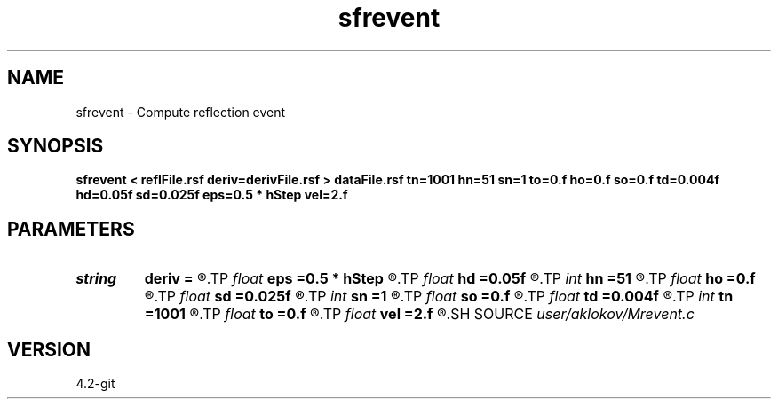 .TH sfrevent 1  "APRIL 2023" Madagascar "Madagascar Manuals"
.SH NAME
sfrevent \- Compute reflection event 
.SH SYNOPSIS
.B sfrevent < reflFile.rsf deriv=derivFile.rsf > dataFile.rsf tn=1001 hn=51 sn=1 to=0.f ho=0.f so=0.f td=0.004f hd=0.05f sd=0.025f eps=0.5 * hStep vel=2.f
.SH PARAMETERS
.PD 0
.TP
.I string 
.B deriv
.B =
.R  	first derivative estimated along the reflection boundary (auxiliary input file name)
.TP
.I float  
.B eps
.B =0.5 * hStep
.R  	receiver position accuracy (in km)
.TP
.I float  
.B hd
.B =0.05f
.R  	step in offset (in km)
.TP
.I int    
.B hn
.B =51
.R  	number of offsets
.TP
.I float  
.B ho
.B =0.f
.R  	start offset (in s)
.TP
.I float  
.B sd
.B =0.025f
.R  	step in source position (in km)
.TP
.I int    
.B sn
.B =1
.R  	number of sources
.TP
.I float  
.B so
.B =0.f
.R  	start source position (in s)
.TP
.I float  
.B td
.B =0.004f
.R  	step in time (in s)
.TP
.I int    
.B tn
.B =1001
.R  	number of time samples
.TP
.I float  
.B to
.B =0.f
.R  	start time (in s)
.TP
.I float  
.B vel
.B =2.f
.R  	constant velocity value (in km/s)
.SH SOURCE
.I user/aklokov/Mrevent.c
.SH VERSION
4.2-git
